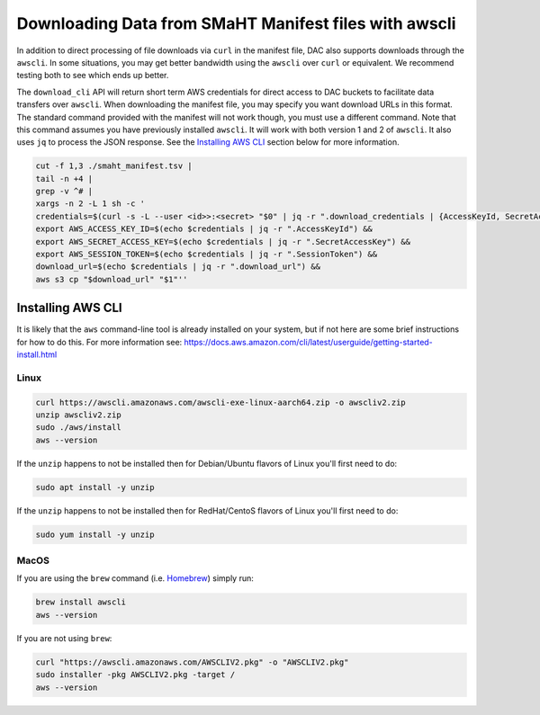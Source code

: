 ======================================================
Downloading Data from SMaHT Manifest files with awscli
======================================================


In addition to direct processing of file downloads via ``curl`` in the manifest file, DAC also supports downloads through the ``awscli``. In some situations, you may get better bandwidth using the ``awscli`` over ``curl`` or equivalent. We recommend testing both to see which ends up better.

The ``download_cli`` API will return short term AWS credentials for direct access to DAC buckets to facilitate data transfers over ``awscli``. When downloading the manifest file, you may specify you want download URLs in this format. The standard command provided with the manifest will not work though, you must use a different command. Note that this command assumes you have previously installed ``awscli``. It will work with both version 1 and 2 of ``awscli``. It also uses ``jq`` to process the JSON response. See the `Installing AWS CLI <https://github.com/smaht-dac/smaht-portal/blob/minor-doc-updates-20240711/docs/source/download_cli.rst#installing-aws-cli>`_ section below for more information.

.. code-block:: bash

    cut -f 1,3 ./smaht_manifest.tsv |
    tail -n +4 |
    grep -v ^# |
    xargs -n 2 -L 1 sh -c '
    credentials=$(curl -s -L --user <id>>:<secret> "$0" | jq -r ".download_credentials | {AccessKeyId, SecretAccessKey, SessionToken, download_url}") &&
    export AWS_ACCESS_KEY_ID=$(echo $credentials | jq -r ".AccessKeyId") &&
    export AWS_SECRET_ACCESS_KEY=$(echo $credentials | jq -r ".SecretAccessKey") &&
    export AWS_SESSION_TOKEN=$(echo $credentials | jq -r ".SessionToken") &&
    download_url=$(echo $credentials | jq -r ".download_url") &&
    aws s3 cp "$download_url" "$1"''

Installing AWS CLI
^^^^^^^^^^^^^^^^^^

It is likely that the ``aws`` command-line tool is already installed on your system, but if not here are some brief instructions for how to do this.
For more information see: https://docs.aws.amazon.com/cli/latest/userguide/getting-started-install.html

Linux
-----

.. code-block:: bash

    curl https://awscli.amazonaws.com/awscli-exe-linux-aarch64.zip -o awscliv2.zip
    unzip awscliv2.zip
    sudo ./aws/install
    aws --version

If the ``unzip`` happens to not be installed then for Debian/Ubuntu flavors of Linux you'll first need to do:

.. code-block:: bash

    sudo apt install -y unzip

If the ``unzip`` happens to not be installed then for RedHat/CentoS flavors of Linux you'll first need to do:

.. code-block:: bash

    sudo yum install -y unzip

MacOS
-----

If you are using the ``brew`` command (i.e. `Homebrew <https://brew.sh/>`_) simply run:

.. code-block:: bash

    brew install awscli
    aws --version

If you are not using ``brew``:

.. code-block:: bash

    curl "https://awscli.amazonaws.com/AWSCLIV2.pkg" -o "AWSCLIV2.pkg"
    sudo installer -pkg AWSCLIV2.pkg -target /
    aws --version
